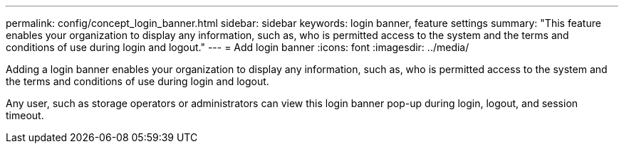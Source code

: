 ---
permalink: config/concept_login_banner.html
sidebar: sidebar
keywords: login banner, feature settings
summary: "This feature enables your organization to display any information, such as, who is permitted access to the system and the terms and conditions of use during login and logout."
---
= Add login banner
:icons: font
:imagesdir: ../media/

[.lead]
Adding a login banner enables your organization to display any information, such as, who is permitted access to the system and the terms and conditions of use during login and logout.

Any user, such as storage operators or administrators can view this login banner pop-up during login, logout, and session timeout.
// 2025-6-11, OTHERDOC-133